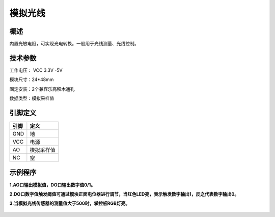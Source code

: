 模拟光线
===================

.. figure:: /static/图片/模拟光线传感器-H.png
	:width: 55%
	:align: center

概述
--------------------
内置光敏电阻，可实现光电转换。一般用于光线测量、光线控制。



技术参数
-------------------

工作电压： VCC 3.3V -5V

模块尺寸：24*48mm

固定安装：2个兼容乐高积木通孔

数据类型：模拟采样值


引脚定义
-------------------

=====  ======== 
引脚    定义   
=====  ========  
GND    地  
VCC    电源  
AO	   模拟采样值
NC     空
=====  ======== 



示例程序
-------------------

**1.AO口输出模拟值，DO口输出数字值0/1。**

**2.DO口数字值触发阈值可通过模块正面电位器进行调节，当红色LED亮，表示触发数字输出1，反之代表数字输出0。**

**3.当模拟光线传感器的测量值大于500时，掌控板RGB灯亮。**

.. figure:: /static/examples/模拟光线.png
	:width: 100%
	:align: center

